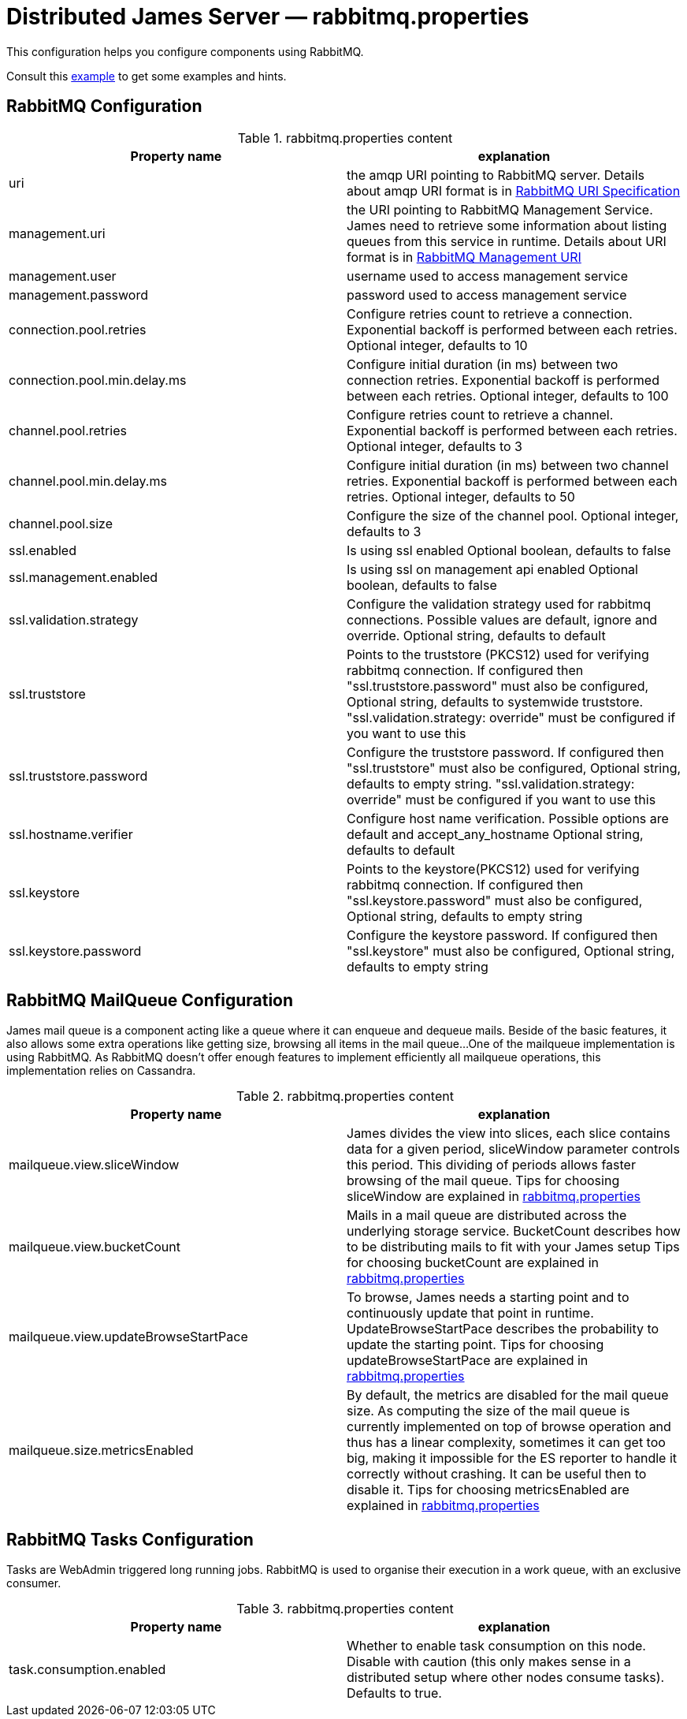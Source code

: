 = Distributed James Server &mdash; rabbitmq.properties
:navtitle: rabbitmq.properties

This configuration helps you configure components using RabbitMQ.

Consult this link:https://github.com/apache/james-project/blob/master/dockerfiles/run/guice/cassandra-rabbitmq/destination/conf/rabbitmq.properties[example]
to get some examples and hints.

== RabbitMQ Configuration

.rabbitmq.properties content
|===
| Property name | explanation

| uri
| the amqp URI pointing to RabbitMQ server. Details about amqp URI format is in https://www.rabbitmq.com/uri-spec.html[RabbitMQ URI Specification]

| management.uri
| the URI pointing to RabbitMQ Management Service. James need to retrieve some information about listing queues
from this service in runtime.
Details about URI format is in https://www.rabbitmq.com/management.html#usage-ui[RabbitMQ Management URI]

| management.user
| username used to access management service

| management.password
| password used to access management service

| connection.pool.retries
| Configure retries count to retrieve a connection. Exponential backoff is performed between each retries.
Optional integer, defaults to 10

| connection.pool.min.delay.ms
| Configure initial duration (in ms) between two connection retries. Exponential backoff is performed between each retries.
Optional integer, defaults to 100

| channel.pool.retries
| Configure retries count to retrieve a channel. Exponential backoff is performed between each retries.
Optional integer, defaults to 3

| channel.pool.min.delay.ms
| Configure initial duration (in ms) between two channel retries. Exponential backoff is performed between each retries.
Optional integer, defaults to 50

| channel.pool.size
| Configure the size of the channel pool.
Optional integer, defaults to 3

| ssl.enabled
| Is using ssl enabled
Optional boolean, defaults to false

| ssl.management.enabled
| Is using ssl on management api enabled
Optional boolean, defaults to false

| ssl.validation.strategy
| Configure the validation strategy used for rabbitmq connections. Possible values are default, ignore and override.
Optional string, defaults to default

| ssl.truststore
| Points to the truststore (PKCS12) used for verifying rabbitmq connection. If configured then "ssl.truststore.password" must also be configured,
Optional string, defaults to systemwide truststore. "ssl.validation.strategy: override" must be configured if you want to use this

| ssl.truststore.password
| Configure the truststore password. If configured then "ssl.truststore" must also be configured,
Optional string, defaults to empty string. "ssl.validation.strategy: override" must be configured if you want to use this

| ssl.hostname.verifier
| Configure host name verification. Possible options are default and accept_any_hostname
Optional string, defaults to default

| ssl.keystore
| Points to the keystore(PKCS12) used for verifying rabbitmq connection. If configured then "ssl.keystore.password" must also be configured,
Optional string, defaults to empty string

| ssl.keystore.password
| Configure the keystore password. If configured then "ssl.keystore" must also be configured,
Optional string, defaults to empty string
|===

== RabbitMQ MailQueue Configuration

James mail queue is a component acting like a queue where it can enqueue and dequeue mails.
Beside of the basic features, it also allows some extra operations like getting size, browsing all items in the mail queue...
One of the mailqueue implementation is using RabbitMQ.
As RabbitMQ doesn't offer enough features to implement efficiently all mailqueue operations,
this implementation relies on Cassandra.

.rabbitmq.properties content
|===
| Property name | explanation

| mailqueue.view.sliceWindow
| James divides the view into slices, each slice contains data for a given period, sliceWindow parameter controls this period.
This dividing of periods allows faster browsing of the mail queue. Tips for choosing sliceWindow are explained in
https://github.com/apache/james-project/blob/master/dockerfiles/run/guice/cassandra-rabbitmq/destination/conf/rabbitmq.properties[rabbitmq.properties]

| mailqueue.view.bucketCount
| Mails in a mail queue are distributed across the underlying storage service.
BucketCount describes how to be distributing mails to fit with your James setup
Tips for choosing bucketCount are explained in
https://github.com/apache/james-project/blob/master/dockerfiles/run/guice/cassandra-rabbitmq/destination/conf/rabbitmq.properties[rabbitmq.properties]

| mailqueue.view.updateBrowseStartPace
| To browse, James needs a starting point and to continuously update that point in runtime.
UpdateBrowseStartPace describes the probability to update the starting point.
Tips for choosing updateBrowseStartPace are explained in
https://github.com/apache/james-project/blob/master/dockerfiles/run/guice/cassandra-rabbitmq/destination/conf/rabbitmq.properties[rabbitmq.properties]

| mailqueue.size.metricsEnabled
|  By default, the metrics are disabled for the mail queue size.
As computing the size of the mail queue is currently implemented on top of browse operation and thus has a linear complexity,
sometimes it can get too big, making it impossible for the ES reporter to handle it correctly without crashing.
It can be useful then to disable it.
Tips for choosing metricsEnabled are explained in
https://github.com/apache/james-project/blob/master/dockerfiles/run/guice/cassandra-rabbitmq/destination/conf/rabbitmq.properties[rabbitmq.properties]

|===

== RabbitMQ Tasks Configuration

Tasks are WebAdmin triggered long running jobs. RabbitMQ is used to organise their execution in a work queue,
with an exclusive consumer.

.rabbitmq.properties content
|===
| Property name | explanation

| task.consumption.enabled
| Whether to enable task consumption on this node.
Disable with caution (this only makes sense in a distributed setup where other nodes consume tasks).
Defaults to true.

|===